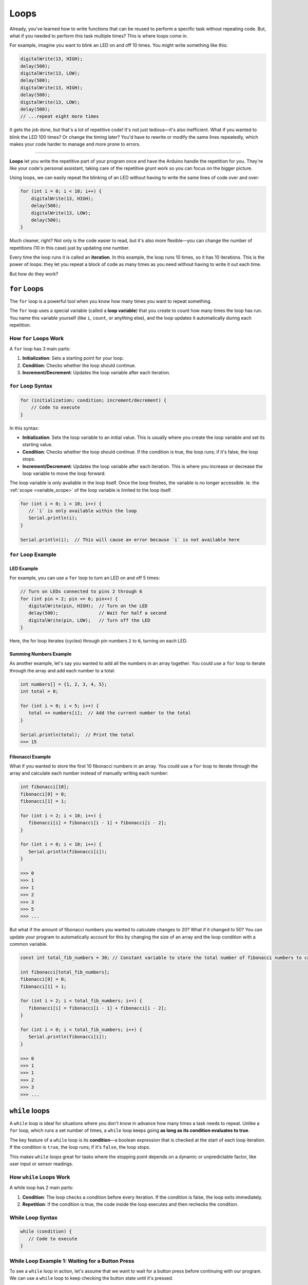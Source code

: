 .. _loops:

Loops
=====

Already, you've learned how to write functions that can be reused
to perform a specific task without repeating code. But, what if you
needed to perform this task multiple times? This is where loops come in.

For example, imagine you want to blink an LED on and off 10 times. You
might write something like this:

.. code:: cpp

   digitalWrite(13, HIGH);
   delay(500);
   digitalWrite(13, LOW);
   delay(500);
   digitalWrite(13, HIGH);
   delay(500);
   digitalWrite(13, LOW);
   delay(500);
   // ...repeat eight more times

It gets the job done, but that's a lot of repetitive code! It's not just
tedious—it's also inefficient. What if you wanted to blink the LED 100
times? Or change the timing later? You'd have to rewrite or modify the
same lines repeatedly, which makes your code harder to manage and more
prone to errors.

----

**Loops** let you write the repetitive part
of your program once and have the Arduino handle the repetition for you.
They're like your code's personal assistant, taking care of the
repetitive grunt work so you can focus on the bigger picture.

Using loops, we can easily repeat the blinking of an LED without having
to write the same lines of code over and over:

.. code:: cpp

   for (int i = 0; i < 10; i++) {
       digitalWrite(13, HIGH);
       delay(500);
       digitalWrite(13, LOW);
       delay(500);
   }

Much cleaner, right? Not only is the code easier to read, but it's also
more flexible—you can change the number of repetitions (10 in this case)
just by updating one number.

Every time the loop runs it is called an **iteration**. In this example,
the loop runs 10 times, so it has 10 iterations. This is the power of
loops: they let you repeat a block of code as many times as you need
without having to write it out each time.

But how do they work?

``for`` Loops
~~~~~~~~~~~~~

The ``for`` loop is a powerful tool when you know how many times you
want to repeat something.

The ``for`` loop uses a special variable (called a **loop variable**)
that you create to count how many times the loop has run. You name this
variable yourself (like ``i``, ``count``, or anything else), and the
loop updates it automatically during each repetition.

How ``for`` Loops Work
^^^^^^^^^^^^^^^^^^^^^^

A ``for`` loop has 3 main parts:

#. **Initialization**: Sets a starting point for your loop.
#. **Condition**: Checks whether the loop should continue.
#. **Increment/Decrement**: Updates the loop variable after each iteration.

``for`` Loop Syntax
^^^^^^^^^^^^^^^

.. code:: cpp

   for (initialization; condition; increment/decrement) {
       // Code to execute
   }

In this syntax:

- **Initialization**: Sets the loop variable to an initial value.
  This is usually where you create the loop variable and set its
  starting value.
- **Condition**: Checks whether the loop should continue. If the
  condition is true, the loop runs; if it's false, the loop stops.
- **Increment/Decrement**: Updates the loop variable after each
  iteration. This is where you increase or decrease the loop variable to
  move the loop forward.

The loop variable is only available in the loop itself. Once the loop
finishes, the variable is no longer accessible. Ie. the :ref:`scope <variable_scope>`
of the loop variable is limited to the loop itself.

.. code:: cpp

   for (int i = 0; i < 10; i++) {
      // `i` is only available within the loop
      Serial.println(i);
   }

   Serial.println(i);  // This will cause an error because `i` is not available here

``for`` Loop Example
^^^^^^^^^^^^^^^^^^^^^

LED Example
""""""""""""

For example, you can use a ``for`` loop to turn an LED on and off 5
times:

.. code:: cpp

   // Turn on LEDs connected to pins 2 through 6
   for (int pin = 2; pin <= 6; pin++) {
      digitalWrite(pin, HIGH);  // Turn on the LED
      delay(500);               // Wait for half a second
      digitalWrite(pin, LOW);   // Turn off the LED
   }

Here, the for loop iterates (cycles) through pin numbers ``2`` to ``6``,
turning on each LED.

.. _for_loop_summing_numbers_example:

Summing Numbers Example
"""""""""""""""""""""""

As another example, let's say you wanted to add all the numbers in
an array together. You could use a ``for`` loop to iterate through the
array and add each number to a total:

.. code:: cpp

   int numbers[] = {1, 2, 3, 4, 5};
   int total = 0;

   for (int i = 0; i < 5; i++) {
      total += numbers[i];  // Add the current number to the total
   }

   Serial.println(total);  // Print the total
   >>> 15

.. _for_loop_fibonacci_example:

Fibonacci Example
"""""""""""""""""

What if you wanted to store the first 10 fibonacci numbers in an array. You could use a ``for`` loop to iterate through the array and calculate each number instead of manually writing each number:

.. code:: cpp

   int fibonacci[10];
   fibonacci[0] = 0;
   fibonacci[1] = 1;

   for (int i = 2; i < 10; i++) {
      fibonacci[i] = fibonacci[i - 1] + fibonacci[i - 2];
   }

   for (int i = 0; i < 10; i++) {
      Serial.println(fibonacci[i]);
   }

   >>> 0
   >>> 1
   >>> 1
   >>> 2
   >>> 3
   >>> 5
   >>> ...

But what if the amount of fibonacci numbers you wanted to calculate changes to 20? What if it changed to 50? You can update your program to automatically account for this by changing the size of an array and the loop condition with
a common variable.

.. code:: cpp

   const int total_fib_numbers = 30; // Constant variable to store the total number of fibonacci numbers to calculate

   int fibonacci[total_fib_numbers];
   fibonacci[0] = 0;
   fibonacci[1] = 1;

   for (int i = 2; i < total_fib_numbers; i++) {
      fibonacci[i] = fibonacci[i - 1] + fibonacci[i - 2];
   }

   for (int i = 0; i < total_fib_numbers; i++) {
      Serial.println(fibonacci[i]);
   }

   >>> 0
   >>> 1
   >>> 1
   >>> 2
   >>> 3
   >>> ...

``while`` loops
~~~~~~~~~~~~~~~

A ``while`` loop is ideal for situations where you don't know in advance
how many times a task needs to repeat. Unlike a ``for`` loop, which runs
a set number of times, a ``while`` loop keeps going **as long as its
condition evaluates to true**.

The key feature of a ``while`` loop is its **condition**—a boolean
expression that is checked at the start of each loop iteration. If the
condition is ``true``, the loop runs; if it's ``false``, the loop stops.

This makes ``while`` loops great for tasks where the stopping point
depends on a dynamic or unpredictable factor, like user input or sensor
readings.

How ``while`` Loops Work
^^^^^^^^^^^^^^^^^^^^^^^^

A while loop has 2 main parts:

#. **Condition**: The loop checks a condition before every iteration. If the condition is false, the loop exits immediately.
#. **Repetition**: If the condition is true, the code inside the loop executes and then rechecks the condition.

While Loop Syntax
^^^^^^^^^^^^^^^^^

.. code:: cpp

   while (condition) {
      // Code to execute
   }

While Loop Example 1: Waiting for a Button Press
^^^^^^^^^^^^^^^^^^^^^^^^^^^^^^^^^^^^^^^^^^^^^^^^

To see a ``while`` loop in action, let's assume that we want to wait for
a button press before continuing with our program. We can use a
``while`` loop to keep checking the button state until it's pressed.

For this example, assume that the button is connected to pin 7, and we
want to wait until the button is pressed before moving on.

.. code:: cpp

   int buttonState = LOW;

   // Keep looping until the button is pressed:
   while (buttonState == LOW) {
      buttonState = digitalRead(7); // Check the button state on pin 7

      if (buttonState == LOW) {
         // If the buttonState is LOW (ie. no one has pressed it),
         // then let the user know we're waiting for a button press.
         Serial.println("Waiting for button press...");
      }
   }

   Serial.println("Button pressed!");

In this example:

- The loop keeps running while ``buttonState`` is ``LOW`` (button not
  pressed).
- Once the button is pressed (``buttonState`` becomes ``HIGH``), the
  loop exits, and the program continues.

While Loop Example 2: Countdown Timer
^^^^^^^^^^^^^^^^^^^^^^^^^^^^^^^^^^^^^

We can also use a ``while`` loop to create a countdown timer. For
example, let's count down from ``10`` to ``1``, printing each number to the
Serial Monitor and then printing ``“Liftoff!”`` when the countdown reaches
``0``.

.. whole-code-block:: cpp

   void start() {
      Serial.begin(9600);

      // A variable denoting where we start our countdown.
      int countdown = 10;

      while (countdown > 0) {             // Keep looping until the countdown reaches 0
         Serial.println(countdown);       // Print the current countdown value
         delay(1000);                     // Wait 1 second
         countdown--;                     // Decrease the countdown by 1
      }

      Serial.println("Liftoff!");
   }

   void loop() {
      // Nothing to do here
   }

Here:

- The loop starts with ``countdown = 10`` and repeats until ``countdown > 0`` is false.
- On each iteration, the value of ``countdown`` decreases by 1.

.. tip::

   If you haven't noticed, this example can also be done with a ``for``
   loop! The choice between ``for`` and ``while`` loops depends on the
   specific task you're trying to accomplish.

   .. code:: cpp

      for (int i = 10; i > 0; i--) { // From 10 to 1
          Serial.println(i); // Print the current countdown value
          delay(1000); // Wait 1 second
      }

While Loop Key Points
^^^^^^^^^^^^^^^^^^^^^

- Make sure the condition will *eventually* become false; otherwise, the
  loop will run forever (infinite loop). For example:

  .. code:: cpp

      while (true) {
         // This will run forever unless you break the loop manually.
         // Our program won't do anything else until you reset it.
      }

- Use a delay or modify the condition inside the loop to prevent
  unnecessary CPU usage or infinite looping.

----

With ``while`` loops, you have flexibility for dynamic, real-time
decision-making, making them powerful for tasks like waiting for an
input or monitoring a sensor.

Why Use Loops?
~~~~~~~~~~~~~~

Think of loops as the “secret sauce” to efficient coding. They save you
time, reduce errors, and make your code adaptable to change.

- **for Loops**: Use these when you know in advance how many times you
  want to repeat something, like iterating through an array or cycling
  through a fixed number of pins.
- **while Loops**: These are ideal for conditions that depend on
  real-time input, such as waiting for a sensor to detect a specific
  value or monitoring a button press.

Break and Continue Statements
~~~~~~~~~~~~~~~~~~~~~~~~~~~~~

Sometimes you need to break out of a loop early or skip an iteration
based on a specific condition. This is where ``break`` and
``continue`` statements come in.

- **break**: Exits the loop immediately, regardless of the loop
  condition.
- **continue**: Skips the rest of the current iteration and moves to
  the next one.

These statements give you more control over the flow of your loops,
allowing you to fine-tune your code based on specific conditions.

Break Statement Example
^^^^^^^^^^^^^^^^^^^^^^^

Let's say we wanted to continue looping until we found a specific
number, then exit the loop early. We can use the ``break`` statement to
do this.

.. code:: cpp

   int number_to_find = 5;

   for (int i = 0; i < 10; i++) {
       Serial.println(i);

       if (i == number_to_find) {
           Serial.println("Number found!");
           break;  // Exit the loop early
       }
   }

   Serial.println("Loop finished!");

In this example, the loop is set to run from ``0`` to ``9``, printing
each number. When ``i`` equals ``number_to_find`` (``5``), the loop exits
early with the ``break`` statement. The program then prints “Number
found!” and “Loop finished!”.

So, when you run this program, you'll see:

.. code:: cpp

   0
   1
   2
   3
   4
   5
   Number found!
   Loop finished!

Continue Statement Example
^^^^^^^^^^^^^^^^^^^^^^^^^^

``continue`` is similar to ``break``, however, ``continue`` will simply
skip to the next loop iteration instead of stopping the loop. Let's say
that we hate **ANY** number that ends in ``5``. We can use the ``continue``
to skip any number that ends in ``5``.

.. code:: cpp

   int number_we_hate = 5;

   for (int i = 0; i < 10; i++) {
       if (i % 10 == number_we_hate) {
           Serial.println("We hate number: " + i);
           continue;  // Skip this iteration
       }

       Serial.println(i);
   }

This program will print every number from ``0`` to ``9``, except for
``5``. When you run this program, you'll see:

.. code:: cpp

   0
   1
   2
   3
   4
   We hate number: 5
   6
   7
   8
   9

.. note::

   Note how the use of the modulus (``%``) operator is used here. As
   mentioned in :ref:`Math Operations <math_operations>`, the modulus
   operator returns the remainder of a division operation. Consider if
   we made the loop go all the way to 20 instead of 10. When we hit 15,
   ``15 % 10`` is ``5``, so the program would skip printing ``15`` as
   well. The same would happen for ``25``, ``35``, etc.


You can use ``continue`` and ``break`` with **both** ``for`` and ``while``
loops. These statements give you more control over the flow of your
loops, allowing you to fine-tune your code based on specific conditions.

Loops vs. ``loop()``
~~~~~~~~~~~~~~~~~~~~

The loop() function and ``for`` / ``while`` loops serve different purposes in
Arduino programming.

- The ``loop()`` function is a special system function that runs indefinitely on your Arduino board, cycling through its code block as long as the board has power. It handles the overarching repetition of your program.

  .. code-block:: cpp

     void loop() {
        // This is the `loop()` function that runs indefinitely.
     }

- A ``for`` or ``while`` loop, on the other hand, performs controlled
  repetitions of specific tasks within the ``loop()`` function or
  elsewhere in your code.

  .. code:: cpp

      void some_other_function() {
         // This is a separate function that you can call from `loop()`
         for (int i = 0; i < 3; i++) {
            Serial.println(i);  // Prints 0, 1, 2
         }
      }

      void loop() {
         // This is the `loop()` function that runs indefinitely.

         // We can call `some_other_function()` here that has a `for` loop
         some_other_function();

         // We can also have a `for` loop directly within `loop()`

         // Example of a `for` loop within `loop()`
         for (int i = 0; i < 3; i++) {
            Serial.println(i);  // Prints 0, 1, 2
         }

         // Example of a `while` loop within `loop()`
         int x = 0;
         while (x < 3) {
            Serial.println(x);  // Prints 0, 1, 2
            x++;
         }
      }

.. important::

   Think of ``loop()`` as your program's big picture cycle, while ``for`` and ``while`` loops handle specific, smaller repetitions inside it.